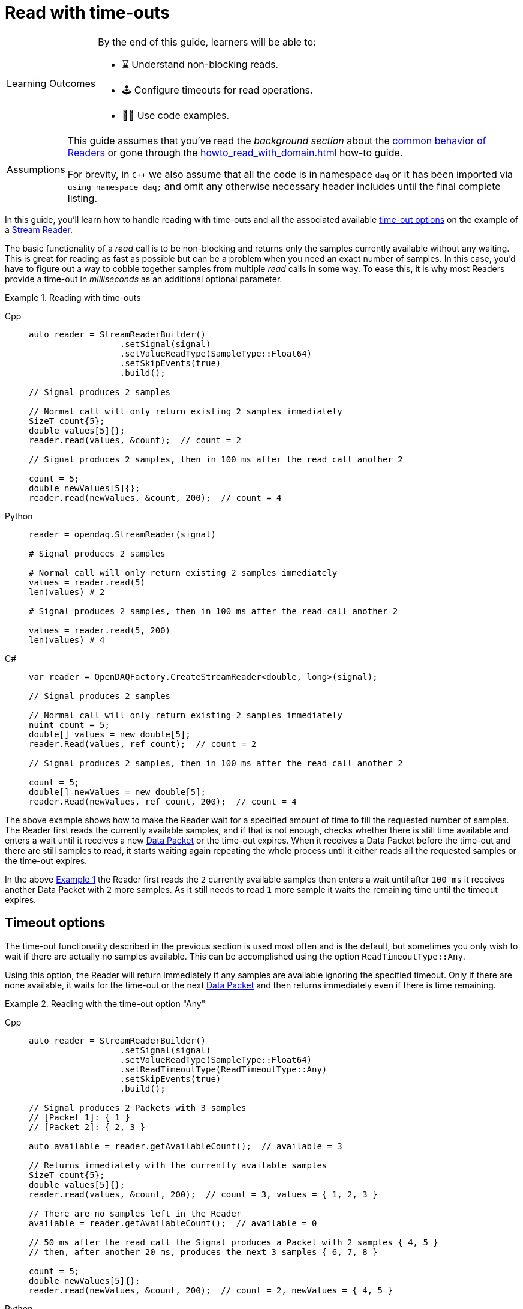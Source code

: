= Read with time-outs

:note-caption: Learning Outcomes
[NOTE]
====
By the end of this guide, learners will be able to:

- ⌛ Understand non-blocking reads.
- 🕹 Configure timeouts for read operations.
- 👨‍💻 Use code examples.
====

:tip-caption: Assumptions
[TIP]
====
This guide assumes that you've read the _background section_ about the  xref:explanations:readers.adoc[common behavior of Readers] or gone through the xref:howto_read_with_domain.adoc[] how-to guide.

For brevity, in `C++` we also assume that all the code is in namespace `daq` or it has been imported via `using namespace daq;` and omit any otherwise necessary header includes until the final complete listing.
====

In this guide, you'll learn how to handle reading with time-outs and all the associated available xref:explanations:readers.adoc#timeout_options[time-out options] on the example of a xref:explanations:readers.adoc#stream_reader[Stream Reader].

The basic functionality of a _read_ call is to be non-blocking and returns only the samples currently available without any waiting.
This is great for reading as fast as possible but can be a problem when you need an exact number of samples.
In this case, you'd have to figure out a way to cobble together samples from multiple _read_ calls in some way.
To ease this, it is why most Readers provide a time-out in _milliseconds_ as an additional optional parameter.

[#example_1]
.Reading with time-outs
[tabs]
====
Cpp::
+
[source,cpp]
----
auto reader = StreamReaderBuilder()
                  .setSignal(signal)
                  .setValueReadType(SampleType::Float64)
                  .setSkipEvents(true)
                  .build();

// Signal produces 2 samples

// Normal call will only return existing 2 samples immediately
SizeT count{5};
double values[5]{};
reader.read(values, &count);  // count = 2

// Signal produces 2 samples, then in 100 ms after the read call another 2

count = 5;
double newValues[5]{};
reader.read(newValues, &count, 200);  // count = 4
----
Python::
+
[source,python]
----
reader = opendaq.StreamReader(signal)

# Signal produces 2 samples

# Normal call will only return existing 2 samples immediately
values = reader.read(5)
len(values) # 2

# Signal produces 2 samples, then in 100 ms after the read call another 2

values = reader.read(5, 200)
len(values) # 4
----
C#::
+
[source,csharp]
----
var reader = OpenDAQFactory.CreateStreamReader<double, long>(signal);

// Signal produces 2 samples

// Normal call will only return existing 2 samples immediately
nuint count = 5;
double[] values = new double[5];
reader.Read(values, ref count);  // count = 2

// Signal produces 2 samples, then in 100 ms after the read call another 2

count = 5;
double[] newValues = new double[5];
reader.Read(newValues, ref count, 200);  // count = 4
----
====

The above example shows how to make the Reader wait for a specified amount of time to fill the requested number of samples.
The Reader first reads the currently available samples, and if that is not enough, checks whether there is still time available and enters a wait until it receives a new xref:explanations:glossary.adoc#data_packet[Data Packet] or the time-out expires.
When it receives a Data Packet before the time-out and there are still samples to read, it starts waiting again repeating the whole process until it either reads all the requested samples or the time-out expires.

In the above <<example_1,Example 1>> the Reader first reads the `2` currently available samples then enters a wait until after `100 ms` it receives another Data Packet with `2` more samples.
As it still needs to read `1` more sample it waits the remaining time until the timeout expires.

== Timeout options
The time-out functionality described in the previous section is used most often and is the default, but sometimes you only wish to wait if there are actually no samples available.
This can be accomplished using the option `ReadTimeoutType::Any`.

Using this option, the Reader will return immediately if any samples are available ignoring the specified timeout.
Only if there are none available, it waits for the time-out or the next xref:explanations:glossary.adoc#data_packet[Data Packet] and then returns immediately even if there is time remaining.

[#example_2]
.Reading with the time-out option "Any"
[tabs]
====
Cpp::
+
[source,cpp]
----
auto reader = StreamReaderBuilder()
                  .setSignal(signal)
                  .setValueReadType(SampleType::Float64)
                  .setReadTimeoutType(ReadTimeoutType::Any)
                  .setSkipEvents(true)
                  .build();

// Signal produces 2 Packets with 3 samples
// [Packet 1]: { 1 }
// [Packet 2]: { 2, 3 }

auto available = reader.getAvailableCount();  // available = 3

// Returns immediately with the currently available samples
SizeT count{5};
double values[5]{};
reader.read(values, &count, 200);  // count = 3, values = { 1, 2, 3 }

// There are no samples left in the Reader
available = reader.getAvailableCount();  // available = 0

// 50 ms after the read call the Signal produces a Packet with 2 samples { 4, 5 }
// then, after another 20 ms, produces the next 3 samples { 6, 7, 8 }

count = 5;
double newValues[5]{};
reader.read(newValues, &count, 200);  // count = 2, newValues = { 4, 5 }
----
Python::
+
[source,python]
----
reader = opendaq.StreamReader(signal, timeout_type=opendaq.ReadTimeoutType.Any)

# Signal produces 2 packets with 3 samples
# [Packet 1]: [ 1 ]
# [Packet 2]: [ 2, 3 ]

available = reader.available_count # 3

# Returns immediately with the currently available samples
values = reader.read(5, 200) # [1, 2, 3]

# There are no samples left in the Reader
available = reader.available_count # 0

# 50 ms after the read call the Signal produces a Packet with 2 samples [ 4, 5 ]
# then after another 20ms produces the next 3 samples [ 6, 7, 8 ]

values = reader.read(5, 200) # [4, 5]
----
C#::
+
[source,csharp]
----
var reader = OpenDAQFactory.CreateStreamReader<double, long>(signal);

// Signal produces 2 Packets with 3 samples
// [Packet 1]: { 1 }
// [Packet 2]: { 2, 3 }

var available = reader.AvailableCount;  // available = 3

// Returns immediately with the currently available samples
nuint count = 5;
double[] values = new double[5];
reader.Read(values, ref count, 200);  // count = 3, values = { 1, 2, 3 }

// There are no samples left in the Reader
 available = reader.AvailableCount;  // available = 0

// 50 ms after the read call the Signal produces a Packet with 2 samples { 4, 5 }
// then, after another 20 ms, produces the next 3 samples { 6, 7, 8 }

count = 5;
double[] newValues = new double[5];
reader.Read(newValues, ref count, 200);  // count = 2, newValues = { 4, 5 }
----
====

== Full listing

The following is a self-contained file with all the examples of reading with time-out and time-out options.
To properly illustrate the point and provide reproducibility, the data is manually generated, but the same should hold when connecting to a real device.

.Full listing
[tabs]
====
Cpp::
+
[source,cpp]
----
#include <opendaq/context_factory.h>
#include <opendaq/packet_factory.h>
#include <opendaq/reader.h>
#include <opendaq/reader_factory.h>
#include <opendaq/scheduler_factory.h>
#include <opendaq/signal_factory.h>

#include <cassert>
#include <thread>

using namespace daq;
using namespace std::chrono_literals;

SignalConfigPtr setupExampleSignal();
DataDescriptorPtr setupDescriptor(SampleType type);
DataPacketPtr createPacketForSignal(const SignalPtr& signal, SizeT numSamples);

/*
 * Example 1: Reading with time-outs
 */
void example1(const SignalConfigPtr& signal)
{
    auto reader = StreamReaderBuilder()
                      .setSignal(signal)
                      .setValueReadType(SampleType::Float64)
                      .setSkipEvents(true)
                      .build();

    // Signal produces 2 samples
    auto packet1 = createPacketForSignal(signal, 2);
    signal.sendPacket(packet1);

    [[maybe_unused]] auto available = reader.getAvailableCount();
    assert(available == 2u);

    // Normal call will only return existing 2 samples immediately
    SizeT count{5};
    double values[5]{};
    reader.read(values, &count);  // count = 2

    assert(count == 2u);

    // Signal produces 2 samples, then in 100 ms after the read call another 2
    auto packet2 = createPacketForSignal(signal, 2);
    signal.sendPacket(packet2);

    std::thread t(
        [&signal]
        {
            std::this_thread::sleep_for(100ms);

            auto packet3 = createPacketForSignal(signal, 2);
            signal.sendPacket(packet3);
        });

    count = 5;
    double newValues[5]{};
    reader.read(newValues, &count, 200);  // count = 4

    if (t.joinable())
        t.join();

    assert(count == 4u);
}

/*
 * Example 2: Reading with the time-out option "Any"
 */
void example2(const SignalConfigPtr& signal)
{
    auto reader = StreamReaderBuilder()
                  .setSignal(signal)
                  .setValueReadType(SampleType::Float64)
                  .setReadTimeoutType(ReadTimeoutType::Any)
                  .setSkipEvents(true)
                  .build();

    // Signal produces 2 Packets with 3 samples
    // [Packet 1]: { 1 }
    // [Packet 2]: { 2, 3 }

    {
        auto packet1 = createPacketForSignal(signal, 1);
        auto data1 = static_cast<double*>(packet1.getData());
        data1[0] = 1;

        signal.sendPacket(packet1);

        auto packet2 = createPacketForSignal(signal, 2);
        auto data2 = static_cast<double*>(packet2.getData());
        data2[0] = 2;
        data2[1] = 3;

        signal.sendPacket(packet2);
    }

    [[maybe_unused]] auto available = reader.getAvailableCount();  // available = 3

    // Returns immediately with the currently available samples
    SizeT count{5};
    double values[5]{};
    reader.read(values, &count, 200);  // count = 3, values = { 1, 2, 3 }

    assert(count == 3u);
    assert(values[0] == 1);
    assert(values[1] == 2);
    assert(values[2] == 3);

    // There are no samples left in the Reader
    available = reader.getAvailableCount();  // available = 0
    assert(available == 0u);

    std::thread t(
        [&signal]
        {
            // 50 ms after the read call the Signal produces a Packet with 2 samples { 4, 5 }

            std::this_thread::sleep_for(50ms);

            auto packet3 = createPacketForSignal(signal, 2);
            auto data3 = static_cast<double*>(packet3.getData());
            data3[0] = 4;
            data3[1] = 5;

            signal.sendPacket(packet3);

            // then, after another 20 ms, produces the next 3 samples { 6, 7, 8 }

            std::this_thread::sleep_for(20ms);

            auto packet4 = createPacketForSignal(signal, 3);
            auto data4 = static_cast<double*>(packet4.getData());
            data4[0] = 6;
            data4[1] = 7;
            data4[2] = 8;
            signal.sendPacket(packet3);
        });

    count = {5};
    double newValues[5]{};
    reader.read(newValues, &count, 200);  // count = 2, newValues = { 4, 5 }

    if (t.joinable())
        t.join();

    assert(count == 2u);
    assert(newValues[0] == 4);
    assert(newValues[1] == 5);
}
/*
 * ENTRY POINT
 */
int main(int /*argc*/, const char* /*argv*/[])
{
    SignalConfigPtr signal = setupExampleSignal();

    example1(signal);
    example2(signal);

    return 0;
}

/*
 * Set up the Signal with Float64 data
 */
SignalConfigPtr setupExampleSignal()
{
    auto logger = Logger();
    auto context = Context(Scheduler(logger, 1), logger, nullptr, nullptr);

    auto signal = Signal(context, nullptr, "example signal");
    signal.setDescriptor(setupDescriptor(SampleType::Float64));

    return signal;
}

DataDescriptorPtr setupDescriptor(SampleType type)
{
    // Set-up the Data Descriptor with the provided Sample Type
    return DataDescriptorBuilder().setSampleType(type).build();
}

DataPacketPtr createPacketForSignal(const SignalPtr& signal, SizeT numSamples)
{
    return daq::DataPacket(signal.getDescriptor(), numSamples);
}
----
====
